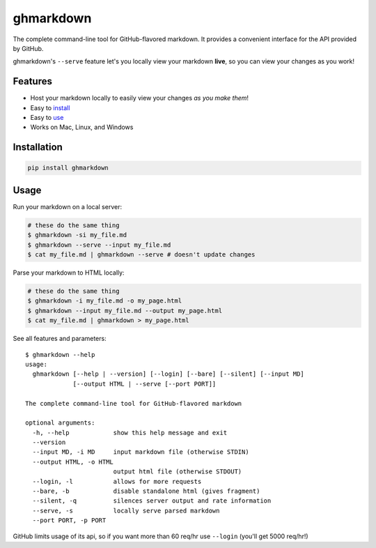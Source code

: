 ghmarkdown
==========

| |PyPi version| |License|

The complete command-line tool for GitHub-flavored markdown. It provides
a convenient interface for the API provided by GitHub.

ghmarkdown's ``--serve`` feature let's you locally view your markdown
**live**, so you can view your changes as you work!

|example usage gif|

Features
--------

-  Host your markdown locally to easily view your changes *as you make
   them*!
-  Easy to `install <#installation>`__
-  Easy to `use <#usage>`__
-  Works on Mac, Linux, and Windows

Installation
------------

.. code:: bash

    pip install ghmarkdown

Usage
-----

Run your markdown on a local server:

.. code:: bash

    # these do the same thing
    $ ghmarkdown -si my_file.md
    $ ghmarkdown --serve --input my_file.md
    $ cat my_file.md | ghmarkdown --serve # doesn't update changes

Parse your markdown to HTML locally:

.. code:: bash

    # these do the same thing
    $ ghmarkdown -i my_file.md -o my_page.html
    $ ghmarkdown --input my_file.md --output my_page.html
    $ cat my_file.md | ghmarkdown > my_page.html

See all features and parameters:

::

    $ ghmarkdown --help
    usage:
      ghmarkdown [--help | --version] [--login] [--bare] [--silent] [--input MD]
                 [--output HTML | --serve [--port PORT]]

    The complete command-line tool for GitHub-flavored markdown

    optional arguments:
      -h, --help            show this help message and exit
      --version
      --input MD, -i MD     input markdown file (otherwise STDIN)
      --output HTML, -o HTML
                            output html file (otherwise STDOUT)
      --login, -l           allows for more requests
      --bare, -b            disable standalone html (gives fragment)
      --silent, -q          silences server output and rate information
      --serve, -s           locally serve parsed markdown
      --port PORT, -p PORT

GitHub limits usage of its api, so if you want more than 60 req/hr use
``--login`` (you'll get 5000 req/hr!)

.. |PyPi version| image:: https://pypip.in/v/ghmarkdown/badge.svg?style=flat
.. |License| image:: https://pypip.in/license/ghmarkdown/badge.svg?style=flat
.. |example usage gif| image:: http://i.imgur.com/WUCWpOM.gif


